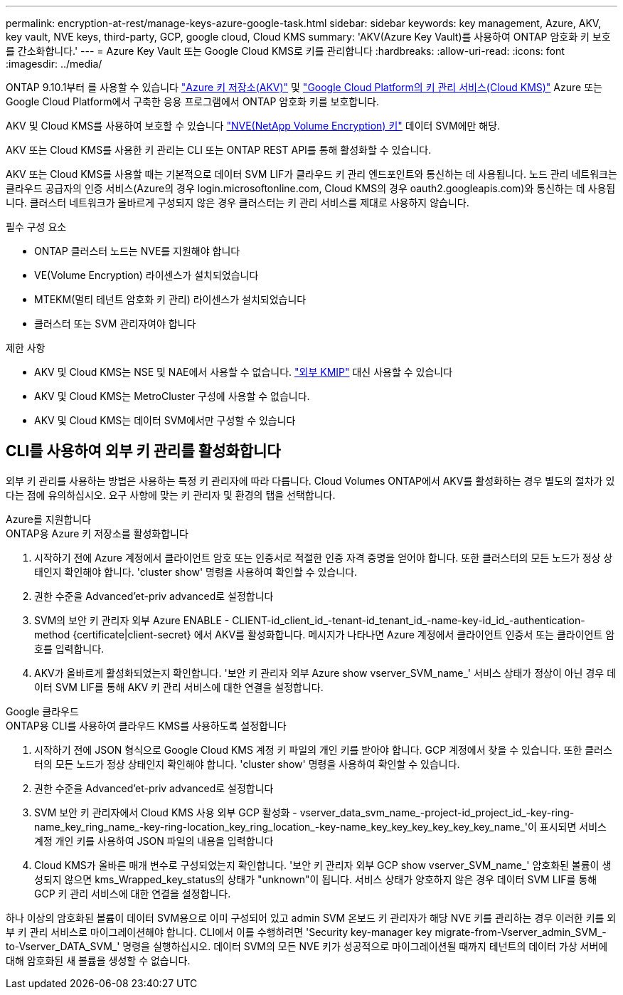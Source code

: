 ---
permalink: encryption-at-rest/manage-keys-azure-google-task.html 
sidebar: sidebar 
keywords: key management, Azure, AKV, key vault, NVE keys, third-party, GCP, google cloud, Cloud KMS 
summary: 'AKV(Azure Key Vault)를 사용하여 ONTAP 암호화 키 보호를 간소화합니다.' 
---
= Azure Key Vault 또는 Google Cloud KMS로 키를 관리합니다
:hardbreaks:
:allow-uri-read: 
:icons: font
:imagesdir: ../media/


ONTAP 9.10.1부터 를 사용할 수 있습니다 link:https://docs.microsoft.com/en-us/azure/key-vault/general/basic-concepts["Azure 키 저장소(AKV)"^] 및 link:https://cloud.google.com/kms/docs["Google Cloud Platform의 키 관리 서비스(Cloud KMS)"^] Azure 또는 Google Cloud Platform에서 구축한 응용 프로그램에서 ONTAP 암호화 키를 보호합니다.

AKV 및 Cloud KMS를 사용하여 보호할 수 있습니다 link:configure-netapp-volume-encryption-concept.html["NVE(NetApp Volume Encryption) 키"] 데이터 SVM에만 해당.

AKV 또는 Cloud KMS를 사용한 키 관리는 CLI 또는 ONTAP REST API를 통해 활성화할 수 있습니다.

AKV 또는 Cloud KMS를 사용할 때는 기본적으로 데이터 SVM LIF가 클라우드 키 관리 엔드포인트와 통신하는 데 사용됩니다. 노드 관리 네트워크는 클라우드 공급자의 인증 서비스(Azure의 경우 login.microsoftonline.com, Cloud KMS의 경우 oauth2.googleapis.com)와 통신하는 데 사용됩니다. 클러스터 네트워크가 올바르게 구성되지 않은 경우 클러스터는 키 관리 서비스를 제대로 사용하지 않습니다.

.필수 구성 요소
* ONTAP 클러스터 노드는 NVE를 지원해야 합니다
* VE(Volume Encryption) 라이센스가 설치되었습니다
* MTEKM(멀티 테넌트 암호화 키 관리) 라이센스가 설치되었습니다
* 클러스터 또는 SVM 관리자여야 합니다


.제한 사항
* AKV 및 Cloud KMS는 NSE 및 NAE에서 사용할 수 없습니다. link:enable-external-key-management-96-later-nve-task.html["외부 KMIP"] 대신 사용할 수 있습니다
* AKV 및 Cloud KMS는 MetroCluster 구성에 사용할 수 없습니다.
* AKV 및 Cloud KMS는 데이터 SVM에서만 구성할 수 있습니다




== CLI를 사용하여 외부 키 관리를 활성화합니다

외부 키 관리를 사용하는 방법은 사용하는 특정 키 관리자에 따라 다릅니다. Cloud Volumes ONTAP에서 AKV를 활성화하는 경우 별도의 절차가 있다는 점에 유의하십시오. 요구 사항에 맞는 키 관리자 및 환경의 탭을 선택합니다.

[role="tabbed-block"]
====
.Azure를 지원합니다
--
.ONTAP용 Azure 키 저장소를 활성화합니다
. 시작하기 전에 Azure 계정에서 클라이언트 암호 또는 인증서로 적절한 인증 자격 증명을 얻어야 합니다. 또한 클러스터의 모든 노드가 정상 상태인지 확인해야 합니다. 'cluster show' 명령을 사용하여 확인할 수 있습니다.
. 권한 수준을 Advanced'et-priv advanced로 설정합니다
. SVM의 보안 키 관리자 외부 Azure ENABLE - CLIENT-id_client_id_-tenant-id_tenant_id_-name-key-id_id_-authentication-method {certificate|client-secret} 에서 AKV를 활성화합니다. 메시지가 나타나면 Azure 계정에서 클라이언트 인증서 또는 클라이언트 암호를 입력합니다.
. AKV가 올바르게 활성화되었는지 확인합니다. '보안 키 관리자 외부 Azure show vserver_SVM_name_' 서비스 상태가 정상이 아닌 경우 데이터 SVM LIF를 통해 AKV 키 관리 서비스에 대한 연결을 설정합니다.


--
.Google 클라우드
--
.ONTAP용 CLI를 사용하여 클라우드 KMS를 사용하도록 설정합니다
. 시작하기 전에 JSON 형식으로 Google Cloud KMS 계정 키 파일의 개인 키를 받아야 합니다. GCP 계정에서 찾을 수 있습니다. 또한 클러스터의 모든 노드가 정상 상태인지 확인해야 합니다. 'cluster show' 명령을 사용하여 확인할 수 있습니다.
. 권한 수준을 Advanced'et-priv advanced로 설정합니다
. SVM 보안 키 관리자에서 Cloud KMS 사용 외부 GCP 활성화 - vserver_data_svm_name_-project-id_project_id_-key-ring-name_key_ring_name_-key-ring-location_key_ring_location_-key-name_key_key_key_key_key_key_name_'이 표시되면 서비스 계정 개인 키를 사용하여 JSON 파일의 내용을 입력합니다
. Cloud KMS가 올바른 매개 변수로 구성되었는지 확인합니다. '보안 키 관리자 외부 GCP show vserver_SVM_name_' 암호화된 볼륨이 생성되지 않으면 kms_Wrapped_key_status의 상태가 "unknown"이 됩니다. 서비스 상태가 양호하지 않은 경우 데이터 SVM LIF를 통해 GCP 키 관리 서비스에 대한 연결을 설정합니다.


--
====
하나 이상의 암호화된 볼륨이 데이터 SVM용으로 이미 구성되어 있고 admin SVM 온보드 키 관리자가 해당 NVE 키를 관리하는 경우 이러한 키를 외부 키 관리 서비스로 마이그레이션해야 합니다. CLI에서 이를 수행하려면 'Security key-manager key migrate-from-Vserver_admin_SVM_-to-Vserver_DATA_SVM_' 명령을 실행하십시오. 데이터 SVM의 모든 NVE 키가 성공적으로 마이그레이션될 때까지 테넌트의 데이터 가상 서버에 대해 암호화된 새 볼륨을 생성할 수 없습니다.
